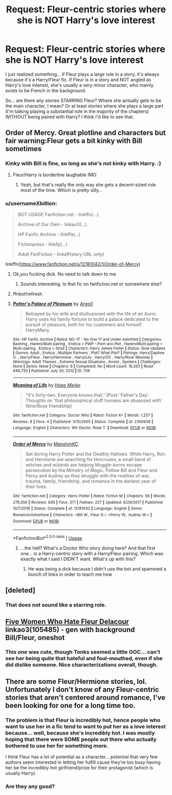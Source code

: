 #+TITLE: Request: Fleur-centric stories where she is NOT Harry's love interest

* Request: Fleur-centric stories where she is NOT Harry's love interest
:PROPERTIES:
:Author: Dina-M
:Score: 12
:DateUnix: 1563347470.0
:DateShort: 2019-Jul-17
:FlairText: Request
:END:
I just realized something... if Fleur plays a large role in a story, it's always because it's a Harry/Fleur fic. If Fleur is in a story and NOT angled as Harry's love interest, she's usually a very minor character, who mainly exists to be French in the background.

So... are there any stories STARRING Fleur? Where she actually gets to be the main character, I mean? Or at least stories where she plays a large part (I'm talking playing a substantial role in the majority of the chapters) WITHOUT being paired with Harry? I think I'd like to see that.


** Order of Mercy. Great plotline and characters but fair warning:Fleur gets a bit kinky with Bill sometimes
:PROPERTIES:
:Author: Bleepbloopbotz2
:Score: 7
:DateUnix: 1563347965.0
:DateShort: 2019-Jul-17
:END:

*** Kinky with Bill is fine, so long as she's not kinky with Harry. :)
:PROPERTIES:
:Author: Dina-M
:Score: 4
:DateUnix: 1563348190.0
:DateShort: 2019-Jul-17
:END:

**** Fleur/Harry is borderline laughable IMO
:PROPERTIES:
:Author: Bleepbloopbotz2
:Score: 8
:DateUnix: 1563349596.0
:DateShort: 2019-Jul-17
:END:

***** Yeah, but that's really the only way she gets a decent-sized role most of the time. Which is pretty silly...
:PROPERTIES:
:Author: Dina-M
:Score: 3
:DateUnix: 1563374994.0
:DateShort: 2019-Jul-17
:END:


*** u/usernameXbillion:
#+begin_quote
  BOT USAGE Fanfiction.net - linkffn(...)

  Archive of Our Own - linkao3(...)

  HP Fanfic Archive - linkffa(...)

  Fictionpress - linkfp(...)

  Adult FanFiction - linkaff(story URL only)
#+end_quote

 

linkffn([[https://www.fanfiction.net/s/12181042/1/Order-of-Mercy]])
:PROPERTIES:
:Author: usernameXbillion
:Score: -4
:DateUnix: 1563359350.0
:DateShort: 2019-Jul-17
:END:

**** Ok,you fucking dick. No need to talk down to me
:PROPERTIES:
:Author: Bleepbloopbotz2
:Score: 4
:DateUnix: 1563359467.0
:DateShort: 2019-Jul-17
:END:

***** Sounds interesting. Is that fic on fanfiction.net or somewhere else?
:PROPERTIES:
:Author: usernameXbillion
:Score: -4
:DateUnix: 1563360498.0
:DateShort: 2019-Jul-17
:END:


**** ffnbot!refresh
:PROPERTIES:
:Author: usernameXbillion
:Score: 0
:DateUnix: 1563359907.0
:DateShort: 2019-Jul-17
:END:


**** [[http://www.hpfanficarchive.com/stories/viewstory.php?sid=706][*/Potter's Palace of Pleasure/*]] by [[http://www.hpfanficarchive.com/stories/viewuser.php?uid=4065][/Argo0/]]

#+begin_quote
  Betrayed by his wife and disillusioned with the life of an Auror, Harry uses his family fortune to build a palace dedicated to the pursuit of pleasure, both for his customers and himself. HarryMany
#+end_quote

^{/Site/: HP Fanfic Archive *|* /Rated/: NC-17 - No One 17 and Under Admitted *|* /Categories/: Bashing , Harem/Multi pairing , Erotica > PWP - Porn w/o Plot , Harem/Multi pairing > Multi-pairing , Erotica > Smut *|* /Characters/: Harry James Potter *|* /Status/: Slow Updates *|* /Genres/: Adult , Erotica , Multiple Partners , Plot? What Plot? *|* /Pairings/: Harry/Daphne G. , Harry/Fleur , Harry/Hermione , Harry/Lily , Harry/OC , Harry/Rose Weasley *|* /Warnings/: Adult Themes , Extreme Sexual Situations , Incest , Spoilers *|* /Challenges/: None *|* /Series/: None *|* /Chapters/: 6 *|* /Completed/: No *|* /Word count/: 18,263 *|* /Read/: 648,730 *|* /Published/: July 30, 2012 *|* /ID/: 706}

--------------

[[https://www.fanfiction.net/s/2395639/1/][*/Meaning of Life/*]] by [[https://www.fanfiction.net/u/303864/Hope-Meijer][/Hope Meijer/]]

#+begin_quote
  "It's forty-two. Everyone knows that." [Post-'Father's Day'. Thoughts on 'that philosophical stuff humans are obsessed with'. Nine/Rose friendship]
#+end_quote

^{/Site/:} ^{fanfiction.net} ^{*|*} ^{/Category/:} ^{Doctor} ^{Who} ^{*|*} ^{/Rated/:} ^{Fiction} ^{K+} ^{*|*} ^{/Words/:} ^{1,257} ^{*|*} ^{/Reviews/:} ^{8} ^{*|*} ^{/Favs/:} ^{4} ^{*|*} ^{/Published/:} ^{5/15/2005} ^{*|*} ^{/Status/:} ^{Complete} ^{*|*} ^{/id/:} ^{2395639} ^{*|*} ^{/Language/:} ^{English} ^{*|*} ^{/Characters/:} ^{9th} ^{Doctor,} ^{Rose} ^{T.} ^{*|*} ^{/Download/:} ^{[[http://www.ff2ebook.com/old/ffn-bot/index.php?id=2395639&source=ff&filetype=epub][EPUB]]} ^{or} ^{[[http://www.ff2ebook.com/old/ffn-bot/index.php?id=2395639&source=ff&filetype=mobi][MOBI]]}

--------------

[[https://www.fanfiction.net/s/12181042/1/][*/Order of Mercy/*]] by [[https://www.fanfiction.net/u/4020275/MandyinKC][/MandyinKC/]]

#+begin_quote
  Set during Harry Potter and the Deathly Hallows. While Harry, Ron, and Hermione are searching for Horcruxes, a small band of witches and wizards are helping Muggle-borns escape persecution by the Ministry of Magic. Follow Bill and Fleur and Percy and Audrey as they struggle with the realities of war, trauma, family, friendship, and romance in the darkest year of their lives.
#+end_quote

^{/Site/:} ^{fanfiction.net} ^{*|*} ^{/Category/:} ^{Harry} ^{Potter} ^{*|*} ^{/Rated/:} ^{Fiction} ^{M} ^{*|*} ^{/Chapters/:} ^{56} ^{*|*} ^{/Words/:} ^{276,356} ^{*|*} ^{/Reviews/:} ^{839} ^{*|*} ^{/Favs/:} ^{371} ^{*|*} ^{/Follows/:} ^{227} ^{*|*} ^{/Updated/:} ^{6/29/2017} ^{*|*} ^{/Published/:} ^{10/7/2016} ^{*|*} ^{/Status/:} ^{Complete} ^{*|*} ^{/id/:} ^{12181042} ^{*|*} ^{/Language/:} ^{English} ^{*|*} ^{/Genre/:} ^{Romance/Adventure} ^{*|*} ^{/Characters/:} ^{<Bill} ^{W.,} ^{Fleur} ^{D.>} ^{<Percy} ^{W.,} ^{Audrey} ^{W.>} ^{*|*} ^{/Download/:} ^{[[http://www.ff2ebook.com/old/ffn-bot/index.php?id=12181042&source=ff&filetype=epub][EPUB]]} ^{or} ^{[[http://www.ff2ebook.com/old/ffn-bot/index.php?id=12181042&source=ff&filetype=mobi][MOBI]]}

--------------

*FanfictionBot*^{2.0.0-beta} | [[https://github.com/tusing/reddit-ffn-bot/wiki/Usage][Usage]]
:PROPERTIES:
:Author: FanfictionBot
:Score: 0
:DateUnix: 1563359953.0
:DateShort: 2019-Jul-17
:END:

***** ...the hell? What's a Doctor Who story doing here? And that first one... is a Harry-centric story with a Harry/Fleur pairing. Which was exactly what I said I DIDN'T want. What's up with this?
:PROPERTIES:
:Author: Dina-M
:Score: 1
:DateUnix: 1563395819.0
:DateShort: 2019-Jul-18
:END:

****** He was being a dick because I didn't use the bot and spammed a bunch of links in order to teach me how
:PROPERTIES:
:Author: Bleepbloopbotz2
:Score: 2
:DateUnix: 1563398501.0
:DateShort: 2019-Jul-18
:END:


** [deleted]
:PROPERTIES:
:Score: 2
:DateUnix: 1563367051.0
:DateShort: 2019-Jul-17
:END:

*** That does not sound like a starring role.
:PROPERTIES:
:Author: Dina-M
:Score: 1
:DateUnix: 1563374874.0
:DateShort: 2019-Jul-17
:END:


** [[https://archiveofourown.org/works/105485][Five Women Who Hate Fleur Delacour]] linkao3(105485) - gen with background Bill/Fleur, oneshot
:PROPERTIES:
:Author: siderumincaelo
:Score: 2
:DateUnix: 1563370157.0
:DateShort: 2019-Jul-17
:END:

*** This one was cute, though Tonks seemed a little OOC... can't see her being quite that hateful and foul-mouthed, even if she did dislike someone. Nice characterizations overall, though.
:PROPERTIES:
:Author: Dina-M
:Score: 2
:DateUnix: 1563377011.0
:DateShort: 2019-Jul-17
:END:


** There are some Fleur/Hermione stories, lol. Unfortunately I don't know of any Fleur-centric stories that aren't centered around romance, I've been looking for one for a long time too.
:PROPERTIES:
:Author: colorandtimbre
:Score: 1
:DateUnix: 1563385007.0
:DateShort: 2019-Jul-17
:END:

*** The problem is that Fleur is incredibly hot, hence people who want to use her in a fic tend to want to put her as a love interest because... well, because she's incredibly hot. I was mostly hoping that there were SOME people out there who actually bothered to use her for something more.

I think Fleur has a lot of potential as a character... potential that very few authors seem interested in letting her fulfill cause they're too busy having her be the incredibly hot girlfriend/prize for their protagonist (which is usually Harry).
:PROPERTIES:
:Author: Dina-M
:Score: 1
:DateUnix: 1563395582.0
:DateShort: 2019-Jul-18
:END:


*** Are they any good?
:PROPERTIES:
:Author: scottyboy359
:Score: 1
:DateUnix: 1573651433.0
:DateShort: 2019-Nov-13
:END:

